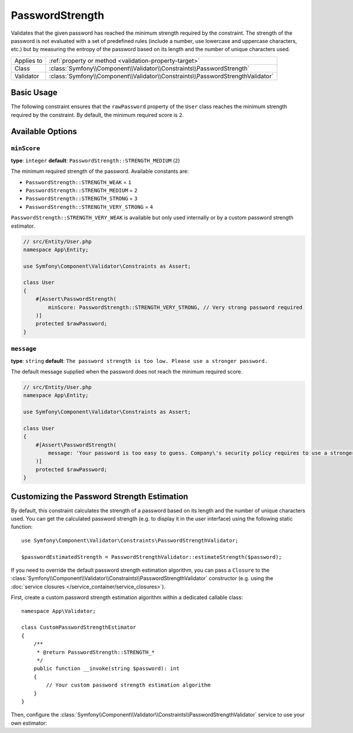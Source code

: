 PasswordStrength
================

Validates that the given password has reached the minimum strength required by
the constraint. The strength of the password is not evaluated with a set of
predefined rules (include a number, use lowercase and uppercase characters,
etc.) but by measuring the entropy of the password based on its length and the
number of unique characters used.

==========  ===================================================================
Applies to  :ref:`property or method <validation-property-target>`
Class       :class:`Symfony\\Component\\Validator\\Constraints\\PasswordStrength`
Validator   :class:`Symfony\\Component\\Validator\\Constraints\\PasswordStrengthValidator`
==========  ===================================================================

Basic Usage
-----------

The following constraint ensures that the ``rawPassword`` property of the
``User`` class reaches the minimum strength required by the constraint.
By default, the minimum required score is ``2``.

.. configuration-block::

    .. code-block:: php-attributes

        // src/Entity/User.php
        namespace App\Entity;

        use Symfony\Component\Validator\Constraints as Assert;

        class User
        {
            #[Assert\PasswordStrength]
            protected $rawPassword;
        }

    .. code-block:: yaml

        # config/validator/validation.yaml
        App\Entity\User:
            properties:
                rawPassword:
                    - PasswordStrength

    .. code-block:: xml

        <!-- config/validator/validation.xml -->
        <?xml version="1.0" encoding="UTF-8" ?>
        <constraint-mapping xmlns="http://symfony.com/schema/dic/constraint-mapping"
            xmlns:xsi="http://www.w3.org/2001/XMLSchema-instance"
            xsi:schemaLocation="http://symfony.com/schema/dic/constraint-mapping https://symfony.com/schema/dic/constraint-mapping/constraint-mapping-1.0.xsd">

            <class name="App\Entity\User">
                <property name="rawPassword">
                    <constraint name="PasswordStrength"></constraint>
                </property>
            </class>
        </constraint-mapping>

    .. code-block:: php

        // src/Entity/User.php
        namespace App\Entity;

        use Symfony\Component\Validator\Constraints as Assert;
        use Symfony\Component\Validator\Mapping\ClassMetadata;

        class User
        {
            public static function loadValidatorMetadata(ClassMetadata $metadata)
            {
                $metadata->addPropertyConstraint('rawPassword', new Assert\PasswordStrength());
            }
        }

Available Options
-----------------

``minScore``
~~~~~~~~~~~~

**type**: ``integer`` **default**: ``PasswordStrength::STRENGTH_MEDIUM`` (``2``)

The minimum required strength of the password. Available constants are:

* ``PasswordStrength::STRENGTH_WEAK`` = ``1``
* ``PasswordStrength::STRENGTH_MEDIUM`` = ``2``
* ``PasswordStrength::STRENGTH_STRONG`` = ``3``
* ``PasswordStrength::STRENGTH_VERY_STRONG`` = ``4``

``PasswordStrength::STRENGTH_VERY_WEAK`` is available but only used internally
or by a custom password strength estimator.

.. code-block:: php-attributes

    // src/Entity/User.php
    namespace App\Entity;

    use Symfony\Component\Validator\Constraints as Assert;

    class User
    {
        #[Assert\PasswordStrength(
            minScore: PasswordStrength::STRENGTH_VERY_STRONG, // Very strong password required
        )]
        protected $rawPassword;
    }

``message``
~~~~~~~~~~~

**type**: ``string`` **default**: ``The password strength is too low. Please use a stronger password.``

The default message supplied when the password does not reach the minimum required score.

.. code-block:: php-attributes

    // src/Entity/User.php
    namespace App\Entity;

    use Symfony\Component\Validator\Constraints as Assert;

    class User
    {
        #[Assert\PasswordStrength(
            message: 'Your password is too easy to guess. Company\'s security policy requires to use a stronger password.'
        )]
        protected $rawPassword;
    }

Customizing the Password Strength Estimation
--------------------------------------------

.. versionadded:: 7.2

    The feature to customize the password strength estimation was introduced in Symfony 7.2.

By default, this constraint calculates the strength of a password based on its
length and the number of unique characters used. You can get the calculated
password strength (e.g. to display it in the user interface) using the following
static function::

    use Symfony\Component\Validator\Constraints\PasswordStrengthValidator;

    $passwordEstimatedStrength = PasswordStrengthValidator::estimateStrength($password);

If you need to override the default password strength estimation algorithm, you
can pass a ``Closure`` to the :class:`Symfony\\Component\\Validator\\Constraints\\PasswordStrengthValidator`
constructor (e.g. using the :doc:`service closures </service_container/service_closures>`).

First, create a custom password strength estimation algorithm within a dedicated
callable class::

    namespace App\Validator;

    class CustomPasswordStrengthEstimator
    {
        /**
         * @return PasswordStrength::STRENGTH_*
         */
        public function __invoke(string $password): int
        {
            // Your custom password strength estimation algorithm
        }
    }

Then, configure the :class:`Symfony\\Component\\Validator\\Constraints\\PasswordStrengthValidator`
service to use your own estimator:

.. configuration-block::

    .. code-block:: yaml

        # config/services.yaml
        services:
            custom_password_strength_estimator:
                class: App\Validator\CustomPasswordStrengthEstimator

            Symfony\Component\Validator\Constraints\PasswordStrengthValidator:
                arguments: [!closure '@custom_password_strength_estimator']

    .. code-block:: xml

        <!-- config/services.xml -->
        <?xml version="1.0" encoding="UTF-8" ?>
        <container xmlns="http://symfony.com/schema/dic/services"
            xmlns:xsi="http://www.w3.org/2001/XMLSchema-instance"
            xsi:schemaLocation="http://symfony.com/schema/dic/services https://symfony.com/schema/dic/services/services-1.0.xsd">

            <services>
                <service id="custom_password_strength_estimator" class="App\Validator\CustomPasswordStrengthEstimator"/>

                <service id="Symfony\Component\Validator\Constraints\PasswordStrengthValidator">
                    <argument type="closure" id="custom_password_strength_estimator"/>
                </service>
            </services>
        </container>

    .. code-block:: php

        // config/services.php
        namespace Symfony\Component\DependencyInjection\Loader\Configurator;

        use Symfony\Component\Validator\Constraints\PasswordStrengthValidator;

        return function (ContainerConfigurator $container): void {
            $services = $container->services();

            $services->set('custom_password_strength_estimator', CustomPasswordStrengthEstimator::class);

            $services->set(PasswordStrengthValidator::class)
                ->args([closure('custom_password_strength_estimator')]);
        };
